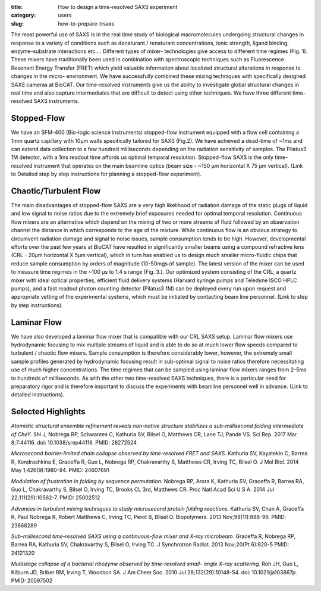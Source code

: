 :title: How to design a time-resolved SAXS experiment
:category: users
:slug: how-to-prepare-trsaxs


The most powerful use of SAXS is in the real time study of biological
macromolecules undergoing structural changes in response to a variety of
conditions such as denaturant / renaturant concentrations, ionic strength,
ligand binding, enzyme-substrate interactions etc.... Different types of mixer-
technologies give access to different time regimes (Fig. 1). These mixers have
traditionally been used in combination with spectroscopic techniques such as
Fluorescence Resonant Energy Transfer (FRET) which yield valuable information
about localized structural alterations in response to changes in the micro-
environment. We have successfully combined these mixing techniques with
specifically designed SAXS cameras at BioCAT. Our time-resolved instruments
give us the ability to investigate global structural changes in real time and
also capture intermediates that are difficult to detect using other techniques.
We have three different time-resolved SAXS instruments.

.. image:: {filename}/images/folding.jpg
    :class: img-responsive
    :align: center

Stopped-Flow
=============

We have an SFM-400 (Bio-logic science instruments) stopped-flow instrument
equipped with a flow cell containing a 1mm quartz capillary with 10µm walls
specifically tailored for SAXS (Fig.2). We have achieved a dead-time of ~1ms
and can extend data collection to a few hundred milliseconds depending on the
radiation sensitivity of samples. The Pilatus3 1M detector, with a 1ms readout
time affords us optimal temporal resolution. Stopped-flow SAXS is the only
time-resolved instrument that operates on the main beamline optics (beam size -
~150 µm horizontal X 75 µm vertical). (Link to Detailed step by step instructions
for planning a stopped-flow experiment).

Chaotic/Turbulent Flow
===========================

The main disadvantages of stopped-flow SAXS are a very high likelihood of
radiation damage of the static plugs of liquid and low signal to noise ratios
due to the extremely brief exposures needed for optimal temporal resolution.
Continuous flow mixers are an alternative which depend on the mixing of two or
more streams of fluid followed by an observation channel the distance in which
corresponds to the age of the mixture. While continuous flow is an obvious
strategy to circumvent radiation damage and signal to noise issues, sample
consumption tends to be high. However, developmental efforts over the past few
years at BioCAT have resulted in significantly smaller beams using a compound
refractive lens (CRL - 20µm horizontal X 5µm vertical), which in turn has enabled
us to design much smaller micro-fluidic chips that reduce sample consumption by
orders of magnitude (10-50mgs of sample). The latest version of the mixer can be
used to measure time regimes in the ~100 µs to 1.4 s range (Fig. 3.). Our
optimized system consisting of the CRL, a quartz mixer with ideal optical
properties, efficient fluid delivery systems (Harvard syringe pumps and
Teledyne ISCO HPLC pumps), and a fast readout photon counting detector
(Pilatus3 1M) can be deployed every run upon request and appropriate vetting
of the experimental systems, which must be initiated by contacting beam line
personnel. (Link to step by step instructions).

.. image:: {filename}/images/chaotic.jpg
    :class: img-responsive
    :align: center


Laminar Flow
=============

We have also developed a laminar flow mixer that is compatible with our CRL
SAXS setup. Laminar flow mixers use hydrodynamic focusing to mix multiple
streams of liquid and is able to do so at much lower flow speeds compared to
turbulent / chaotic flow mixers. Sample consumption is therefore considerably
lower, however, the extremely small sample profiles generated by hydrodynamic
focusing result in sub-optimal signal to noise ratios therefore necessitating
use of much higher concentrations. The time regimes that can be sampled using
laminar flow mixers ranges from 2-5ms to hundreds of milliseconds. As with the
other two time-resolved SAXS techniques, there is a particular need for
preparatory rigor and is therefore important to discuss the experiments with
beamline personnel well in advance. (Link to detailed instructions).

.. image:: {filename}/images/laminar.jpg
    :class: img-responsive
    :align: center

Selected Highlights
====================

*Atomistic structural ensemble refinement reveals non-native structure stabilizes
a sub-millisecond folding intermediate of CheY.* Shi J, Nobrega RP, Schwantes C,
Kathuria SV, Bilsel O, Matthews CR, Lane TJ, Pande VS. Sci Rep. 2017 Mar 8;7:44116.
doi: 10.1038/srep44116. PMID: 28272524

*Microsecond barrier-limited chain collapse observed by time-resolved FRET and
SAXS.* Kathuria SV, Kayatekin C, Barrea R, Kondrashkina E, Graceffa R, Guo L,
Nobrega RP, Chakravarthy S, Matthews CR, Irving TC, Bilsel O. J Mol Biol. 2014
May 1;426(9):1980-94. PMID: 24607691

*Modulation of frustration in folding by sequence permutation.* Nobrega RP,
Arora K, Kathuria SV, Graceffa R, Barrea RA, Guo L, Chakravarthy S, Bilsel O,
Irving TC, Brooks CL 3rd, Matthews CR. Proc Natl Acad Sci U S A. 2014 Jul
22;111(29):10562-7. PMID: 25002512

*Advances in turbulent mixing techniques to study microsecond protein folding
reactions.* Kathuria SV, Chan A, Graceffa R, Paul Nobrega R, Robert Matthews C,
Irving TC, Perot B, Bilsel O. Biopolymers. 2013 Nov;99(11):888-96. PMID: 23868289

*Sub-millisecond time-resolved SAXS using a continuous-flow mixer and X-ray
microbeam.* Graceffa R, Nobrega RP, Barrea RA, Kathuria SV, Chakravarthy S,
Bilsel O, Irving TC. J Synchrotron Radiat. 2013 Nov;20(Pt 6):820-5 PMID:
24121320

*Multistage collapse of a bacterial ribozyme observed by time-resolved small-
angle X-ray scattering.* Roh JH, Guo L, Kilburn JD, Briber RM, Irving T, Woodson
SA. J Am Chem Soc. 2010 Jul 28;132(29):10148-54. doi: 10.1021/ja103867p. PMID:
20597502
